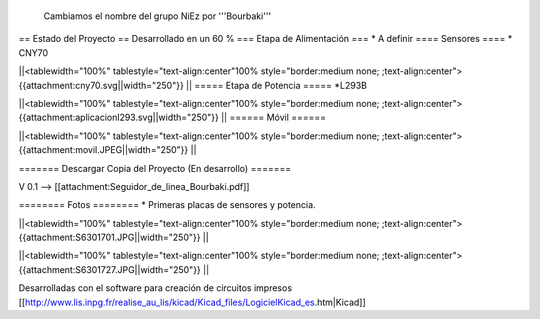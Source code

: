  Cambiamos el nombre del grupo NiEz por '''Bourbaki''' 

== Estado del Proyecto  ==
Desarrollado en un 60 % 
=== Etapa de Alimentación ===
* A definir
==== Sensores ====
* CNY70

||<tablewidth="100%" tablestyle="text-align:center"100%  style="border:medium none; ;text-align:center"> {{attachment:cny70.svg||width="250"}} ||
===== Etapa de Potencia =====
*L293B

||<tablewidth="100%" tablestyle="text-align:center"100%  style="border:medium none; ;text-align:center"> {{attachment:aplicacionl293.svg||width="250"}} ||
====== Móvil ======

||<tablewidth="100%" tablestyle="text-align:center"100%  style="border:medium none; ;text-align:center"> {{attachment:movil.JPEG||width="250"}} ||



======= Descargar Copia del Proyecto (En desarrollo) =======
 
V 0.1 --> [[attachment:Seguidor_de_linea_Bourbaki.pdf]]


======== Fotos ========
* Primeras placas de sensores y potencia.
 
   



||<tablewidth="100%" tablestyle="text-align:center"100%  style="border:medium none; ;text-align:center"> {{attachment:S6301701.JPG||width="250"}} ||

||<tablewidth="100%" tablestyle="text-align:center"100%  style="border:medium none; ;text-align:center"> {{attachment:S6301727.JPG||width="250"}} ||

Desarrolladas con el software para creación de circuitos impresos [[http://www.lis.inpg.fr/realise_au_lis/kicad/Kicad_files/LogicielKicad_es.htm|Kicad]] 

